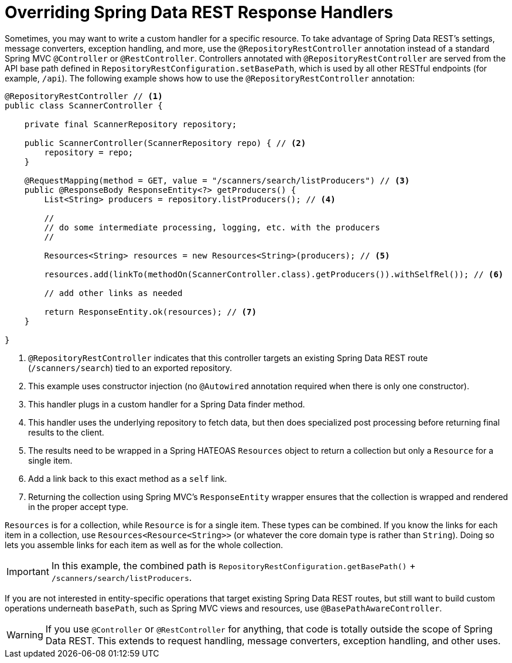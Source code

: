 [[customizing-sdr.overriding-sdr-response-handlers]]
= Overriding Spring Data REST Response Handlers

Sometimes, you may want to write a custom handler for a specific resource. To take advantage of Spring Data REST's settings, message converters, exception handling, and more, use the `@RepositoryRestController` annotation instead of a standard Spring MVC `@Controller` or `@RestController`. Controllers annotated with `@RepositoryRestController` are served from the API base path defined in `RepositoryRestConfiguration.setBasePath`, which is used by all other RESTful endpoints (for example, `/api`). The following example shows how to use the `@RepositoryRestController` annotation:

====
[source,java]
----
@RepositoryRestController // <1>
public class ScannerController {

    private final ScannerRepository repository;

    public ScannerController(ScannerRepository repo) { // <2>
        repository = repo;
    }

    @RequestMapping(method = GET, value = "/scanners/search/listProducers") // <3>
    public @ResponseBody ResponseEntity<?> getProducers() {
        List<String> producers = repository.listProducers(); // <4>

        //
        // do some intermediate processing, logging, etc. with the producers
        //

        Resources<String> resources = new Resources<String>(producers); // <5>

        resources.add(linkTo(methodOn(ScannerController.class).getProducers()).withSelfRel()); // <6>

        // add other links as needed

        return ResponseEntity.ok(resources); // <7>
    }

}
----
<1> `@RepositoryRestController` indicates that this controller targets an existing Spring Data REST route (`/scanners/search`) tied to an exported repository.
<2> This example uses constructor injection (no `@Autowired` annotation required when there is only one constructor).
<3> This handler plugs in a custom handler for a Spring Data finder method.
<4> This handler uses the underlying repository to fetch data, but then does specialized post processing before returning final results to the client.
<5> The results need to be wrapped in a Spring HATEOAS `Resources` object to return a collection but only a `Resource` for a single item.
<6> Add a link back to this exact method as a `self` link.
<7> Returning the collection using Spring MVC's `ResponseEntity` wrapper ensures that the collection is wrapped and rendered in the proper accept type.
====

`Resources` is for a collection, while `Resource` is for a single item. These types can be combined. If you know the links for each item in a collection, use `Resources<Resource<String>>` (or whatever the core domain type is rather than `String`). Doing so lets you assemble links for each item as well as for the whole collection.

IMPORTANT: In this example, the combined path is `RepositoryRestConfiguration.getBasePath()` + `/scanners/search/listProducers`.

If you are not interested in entity-specific operations that target existing Spring Data REST routes, but still want to build custom operations underneath `basePath`, such as Spring MVC views and resources, use `@BasePathAwareController`.

WARNING: If you use `@Controller` or `@RestController` for anything, that code is totally outside the scope of Spring Data REST. This extends to request handling, message converters, exception handling, and other uses.
